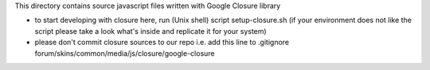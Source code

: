 This directory contains source javascript files
written with Google Closure library

* to start developing with closure here, run (Unix shell) script
  setup-closure.sh (if your environment does not like the script
  please take a look what's inside and replicate it for your system)
* please don't commit closure sources to our repo
  i.e. add this line to .gitignore
  forum/skins/common/media/js/closure/google-closure
